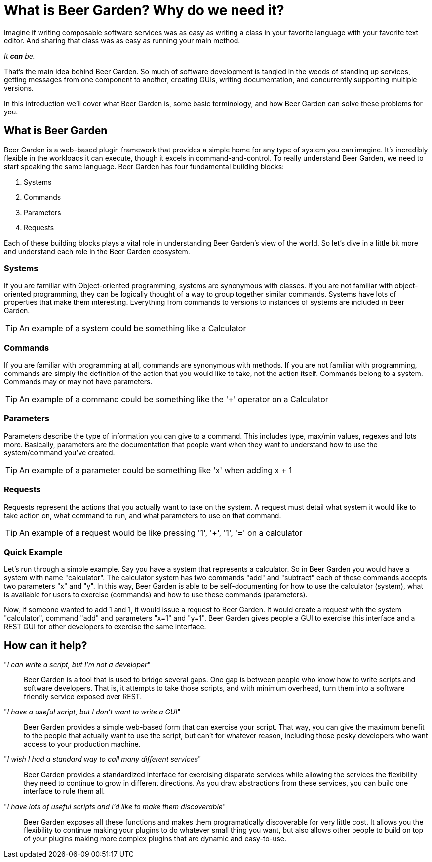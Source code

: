 = What is Beer Garden? Why do we need it?
:page-layout: docs

Imagine if writing composable software services was as easy as writing a class in your favorite language with your favorite text editor. And sharing that class was as easy as running your main method.

__It *can* be.__

That's the main idea behind Beer Garden. So much of software development is tangled in the weeds of standing up services, getting messages from one component to another, creating GUIs, writing documentation, and concurrently supporting multiple versions.

In this introduction we'll cover what Beer Garden is, some basic terminology, and how Beer Garden can solve these problems for you.

== What is Beer Garden

Beer Garden is a web-based plugin framework that provides a simple home for any type of system you can imagine. It's incredibly flexible in the workloads it can execute, though it excels in command-and-control. To really understand Beer Garden, we need to start speaking the same language. Beer Garden has four fundamental building blocks:

1. Systems
2. Commands
3. Parameters
4. Requests

Each of these building blocks plays a vital role in understanding Beer Garden's view of the world. So let's dive in a little bit more and understand each role in the Beer Garden ecosystem.

=== Systems

If you are familiar with Object-oriented programming, systems are synonymous with classes. If you are not familiar with object-oriented programming, they can be logically thought of a way to group together similar commands. Systems have lots of properties that make them interesting. Everything from commands to versions to instances of systems are included in Beer Garden.

TIP: An example of a system could be something like a Calculator

=== Commands

If you are familiar with programming at all, commands are synonymous with methods. If you are not familiar with programming, commands are simply the definition of the action that you would like to take, not the action itself. Commands belong to a system. Commands may or may not have parameters.

TIP: An example of a command could be something like the '+' operator on a
Calculator

=== Parameters

Parameters describe the type of information you can give to a command. This includes type, max/min values, regexes and lots more. Basically, parameters are the documentation that people want when they want to understand how to use the system/command you've created.

TIP: An example of a parameter could be something like 'x' when adding x + 1

=== Requests

Requests represent the actions that you actually want to take on the system. A request must detail what system it would like to take action on, what command to run, and what parameters to use on that command.

TIP: An example of a request would be like pressing '1', '+', '1', '=' on a
calculator

=== Quick Example

Let's run through a simple example. Say you have a system that represents a calculator. So in Beer Garden you would have a system with name "calculator". The calculator system has two commands "add" and "subtract" each of these commands accepts two parameters "x" and "y". In this way, Beer Garden is able to be self-documenting for how to use the calculator (system), what is available for users to exercise (commands) and how to use these commands (parameters).

Now, if someone wanted to add 1 and 1, it would issue a request to Beer Garden. It would create a request with the system "calculator", command "add" and parameters "x=1" and "y=1". Beer Garden gives people a GUI to exercise this interface and a REST GUI for other developers to exercise the same interface.

== How can it help?

"__I can write a script, but I'm not a developer__"::
Beer Garden is a tool that is used to bridge several gaps. One gap is between people who know how to write scripts and software developers. That is, it attempts to take those scripts, and with minimum overhead, turn them into a software friendly service exposed over REST.

"_I have a useful script, but I don't want to write a GUI_"::
Beer Garden provides a simple web-based form that can exercise your script. That way, you can give the maximum benefit to the people that actually want to use the script, but can't for whatever reason, including those pesky developers who want access to your production machine.

"__I wish I had a standard way to call many different services__"::
Beer Garden provides a standardized interface for exercising disparate services while allowing the services the flexibility they need to continue to grow in different directions. As you draw abstractions from these services, you can build one interface to rule them all.

"__I have lots of useful scripts and I'd like to make them discoverable__"::
Beer Garden exposes all these functions and makes them programatically discoverable for very little cost. It allows you the flexibility to continue making your plugins to do whatever small thing you want, but also allows other people to build on top of your plugins making more complex plugins that are dynamic and easy-to-use.
